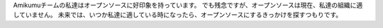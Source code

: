 Amikumuチームの私達はオープンソースに好印象を持っています。 でも残念ですが、オープンソースは現在、私達の組織に適していません。 未来では、いつか私達に適している時になったら、オープンソースにするきっかけを探すつもりです。
